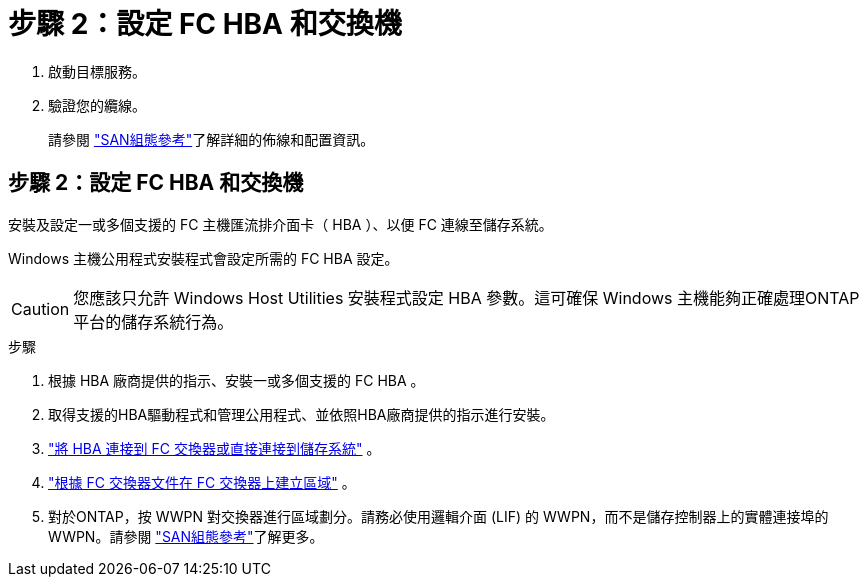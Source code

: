 = 步驟 2：設定 FC HBA 和交換機
:allow-uri-read: 


. 啟動目標服務。
. 驗證您的纜線。
+
請參閱 https://docs.netapp.com/us-en/ontap/san-config/index.html["SAN組態參考"^]了解詳細的佈線和配置資訊。





== 步驟 2：設定 FC HBA 和交換機

安裝及設定一或多個支援的 FC 主機匯流排介面卡（ HBA ）、以便 FC 連線至儲存系統。

Windows 主機公用程式安裝程式會設定所需的 FC HBA 設定。


CAUTION: 您應該只允許 Windows Host Utilities 安裝程式設定 HBA 參數。這可確保 Windows 主機能夠正確處理ONTAP平台的儲存系統行為。

.步驟
. 根據 HBA 廠商提供的指示、安裝一或多個支援的 FC HBA 。
. 取得支援的HBA驅動程式和管理公用程式、並依照HBA廠商提供的指示進行安裝。
. https://docs.netapp.com/us-en/ontap/san-management/index.html["將 HBA 連接到 FC 交換器或直接連接到儲存系統"^] 。
. https://docs.netapp.com/us-en/ontap/san-config/fibre-channel-fcoe-zoning-concept.html["根據 FC 交換器文件在 FC 交換器上建立區域"^] 。
. 對於ONTAP，按 WWPN 對交換器進行區域劃分。請務必使用邏輯介面 (LIF) 的 WWPN，而不是儲存控制器上的實體連接埠的 WWPN。請參閱 https://docs.netapp.com/us-en/ontap/san-config/index.html["SAN組態參考"^]了解更多。

